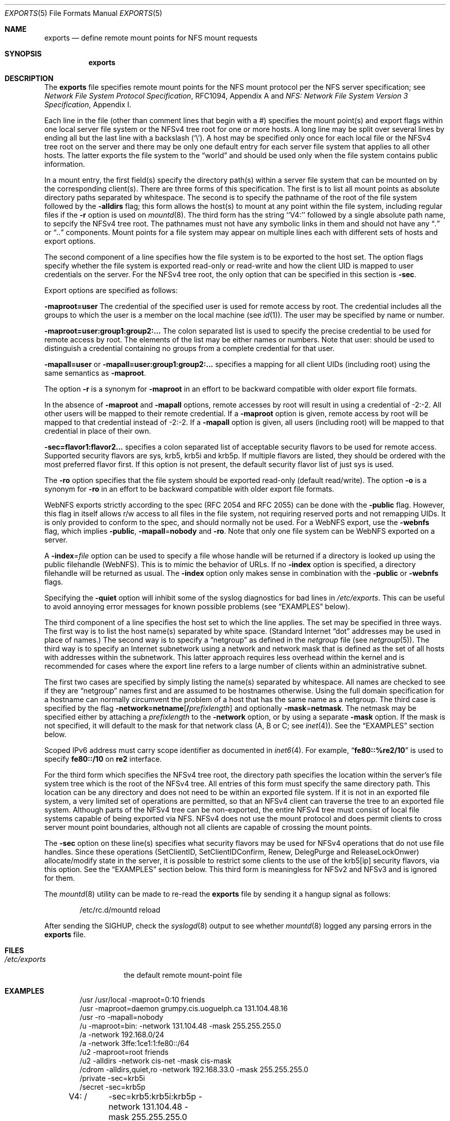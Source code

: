 .\" Copyright (c) 1989, 1991, 1993
.\"	The Regents of the University of California.  All rights reserved.
.\"
.\" Redistribution and use in source and binary forms, with or without
.\" modification, are permitted provided that the following conditions
.\" are met:
.\" 1. Redistributions of source code must retain the above copyright
.\"    notice, this list of conditions and the following disclaimer.
.\" 2. Redistributions in binary form must reproduce the above copyright
.\"    notice, this list of conditions and the following disclaimer in the
.\"    documentation and/or other materials provided with the distribution.
.\" 4. Neither the name of the University nor the names of its contributors
.\"    may be used to endorse or promote products derived from this software
.\"    without specific prior written permission.
.\"
.\" THIS SOFTWARE IS PROVIDED BY THE REGENTS AND CONTRIBUTORS ``AS IS'' AND
.\" ANY EXPRESS OR IMPLIED WARRANTIES, INCLUDING, BUT NOT LIMITED TO, THE
.\" IMPLIED WARRANTIES OF MERCHANTABILITY AND FITNESS FOR A PARTICULAR PURPOSE
.\" ARE DISCLAIMED.  IN NO EVENT SHALL THE REGENTS OR CONTRIBUTORS BE LIABLE
.\" FOR ANY DIRECT, INDIRECT, INCIDENTAL, SPECIAL, EXEMPLARY, OR CONSEQUENTIAL
.\" DAMAGES (INCLUDING, BUT NOT LIMITED TO, PROCUREMENT OF SUBSTITUTE GOODS
.\" OR SERVICES; LOSS OF USE, DATA, OR PROFITS; OR BUSINESS INTERRUPTION)
.\" HOWEVER CAUSED AND ON ANY THEORY OF LIABILITY, WHETHER IN CONTRACT, STRICT
.\" LIABILITY, OR TORT (INCLUDING NEGLIGENCE OR OTHERWISE) ARISING IN ANY WAY
.\" OUT OF THE USE OF THIS SOFTWARE, EVEN IF ADVISED OF THE POSSIBILITY OF
.\" SUCH DAMAGE.
.\"
.\"     @(#)exports.5	8.3 (Berkeley) 3/29/95
.\" $FreeBSD: src/usr.sbin/mountd/exports.5,v 1.33.2.1.4.1 2010/06/14 02:09:06 kensmith Exp $
.\"
.Dd June 30, 2008
.Dt EXPORTS 5
.Os
.Sh NAME
.Nm exports
.Nd define remote mount points for
.Tn NFS
mount requests
.Sh SYNOPSIS
.Nm
.Sh DESCRIPTION
The
.Nm
file specifies remote mount points for the
.Tn NFS
mount protocol per the
.Tn NFS
server specification; see
.%T "Network File System Protocol Specification" ,
RFC1094, Appendix A and
.%T "NFS: Network File System Version 3 Specification" ,
Appendix I.
.Pp
Each line in the file
(other than comment lines that begin with a #)
specifies the mount point(s) and export flags within one local server
file system or the NFSv4 tree root for one or more hosts.
A long line may be split over several lines by ending all but the
last line with a backslash
.Pq Ql \e .
A host may be specified only once for each local file or the NFSv4 tree root on the
server and there may be only one default entry for each server
file system that applies to all other hosts.
The latter exports the file system to the
.Dq world
and should
be used only when the file system contains public information.
.Pp
In a mount entry,
the first field(s) specify the directory path(s) within a server file system
that can be mounted on by the corresponding client(s).
There are three forms of this specification.
The first is to list all mount points as absolute
directory paths separated by whitespace.
The second is to specify the pathname of the root of the file system
followed by the
.Fl alldirs
flag;
this form allows the host(s) to mount at any point within the file system,
including regular files if the
.Fl r
option is used on
.Xr mountd 8 .
The third form has the string ``V4:'' followed by a single absolute path
name, to sepcify the NFSv4 tree root.
The pathnames must not have any symbolic links in them and should not have
any
.Dq Pa \&.
or
.Dq Pa ..
components.
Mount points for a file system may appear on multiple lines each with
different sets of hosts and export options.
.Pp
The second component of a line specifies how the file system is to be
exported to the host set.
The option flags specify whether the file system
is exported read-only or read-write and how the client UID is mapped to
user credentials on the server.
For the NFSv4 tree root, the only option that can be specified in this
section is
.Fl sec .
.Pp
Export options are specified as follows:
.Pp
.Sm off
.Fl maproot Li = Sy user
.Sm on
The credential of the specified user is used for remote access by root.
The credential includes all the groups to which the user is a member
on the local machine (see
.Xr id 1 ) .
The user may be specified by name or number.
.Pp
.Sm off
.Fl maproot Li = Sy user:group1:group2:...
.Sm on
The colon separated list is used to specify the precise credential
to be used for remote access by root.
The elements of the list may be either names or numbers.
Note that user: should be used to distinguish a credential containing
no groups from a complete credential for that user.
.Pp
.Sm off
.Fl mapall Li = Sy user
.Sm on
or
.Sm off
.Fl mapall Li = Sy user:group1:group2:...
.Sm on
specifies a mapping for all client UIDs (including root)
using the same semantics as
.Fl maproot .
.Pp
The option
.Fl r
is a synonym for
.Fl maproot
in an effort to be backward compatible with older export file formats.
.Pp
In the absence of
.Fl maproot
and
.Fl mapall
options, remote accesses by root will result in using a credential of -2:-2.
All other users will be mapped to their remote credential.
If a
.Fl maproot
option is given,
remote access by root will be mapped to that credential instead of -2:-2.
If a
.Fl mapall
option is given,
all users (including root) will be mapped to that credential in
place of their own.
.Pp
.Sm off
.Fl sec Li = Sy flavor1:flavor2...
.Sm on
specifies a colon separated list of acceptable security flavors to be
used for remote access.
Supported security flavors are sys, krb5, krb5i and krb5p.
If multiple flavors are listed, they should be ordered with the most
preferred flavor first.
If this option is not present,
the default security flavor list of just sys is used.
.Pp
The
.Fl ro
option specifies that the file system should be exported read-only
(default read/write).
The option
.Fl o
is a synonym for
.Fl ro
in an effort to be backward compatible with older export file formats.
.Pp
.Tn WebNFS
exports strictly according to the spec (RFC 2054 and RFC 2055) can
be done with the
.Fl public
flag.
However, this flag in itself allows r/w access to all files in
the file system, not requiring reserved ports and not remapping UIDs.
It
is only provided to conform to the spec, and should normally not be used.
For a
.Tn WebNFS
export,
use the
.Fl webnfs
flag, which implies
.Fl public ,
.Sm off
.Fl mapall No = Sy nobody
.Sm on
and
.Fl ro .
Note that only one file system can be
.Tn WebNFS
exported on a server.
.Pp
A
.Sm off
.Fl index No = Pa file
.Sm on
option can be used to specify a file whose handle will be returned if
a directory is looked up using the public filehandle
.Pq Tn WebNFS .
This is to mimic the behavior of URLs.
If no
.Fl index
option is specified, a directory filehandle will be returned as usual.
The
.Fl index
option only makes sense in combination with the
.Fl public
or
.Fl webnfs
flags.
.Pp
Specifying the
.Fl quiet
option will inhibit some of the syslog diagnostics for bad lines in
.Pa /etc/exports .
This can be useful to avoid annoying error messages for known possible
problems (see
.Sx EXAMPLES
below).
.Pp
The third component of a line specifies the host set to which the line applies.
The set may be specified in three ways.
The first way is to list the host name(s) separated by white space.
(Standard Internet
.Dq dot
addresses may be used in place of names.)
The second way is to specify a
.Dq netgroup
as defined in the
.Pa netgroup
file (see
.Xr netgroup 5 ) .
The third way is to specify an Internet subnetwork using a network and
network mask that is defined as the set of all hosts with addresses within
the subnetwork.
This latter approach requires less overhead within the
kernel and is recommended for cases where the export line refers to a
large number of clients within an administrative subnet.
.Pp
The first two cases are specified by simply listing the name(s) separated
by whitespace.
All names are checked to see if they are
.Dq netgroup
names
first and are assumed to be hostnames otherwise.
Using the full domain specification for a hostname can normally
circumvent the problem of a host that has the same name as a netgroup.
The third case is specified by the flag
.Sm off
.Fl network Li = Sy netname Op Li / Ar prefixlength
.Sm on
and optionally
.Sm off
.Fl mask No = Sy netmask .
.Sm on
The netmask may be specified either by attaching a
.Ar prefixlength
to the
.Fl network
option, or by using a separate
.Fl mask
option.
If the mask is not specified, it will default to the mask for that network
class (A, B or C; see
.Xr inet 4 ) .
See the
.Sx EXAMPLES
section below.
.Pp
Scoped IPv6 address must carry scope identifier as documented in
.Xr inet6 4 .
For example,
.Dq Li fe80::%re2/10
is used to specify
.Li fe80::/10
on
.Li re2
interface.
.Pp
For the third form which specifies the NFSv4 tree root, the directory path
specifies the location within the server's file system tree which is the
root of the NFSv4 tree.
All entries of this form must specify the same directory path.
This location can be any directory and does not
need to be within an exported file system. If it is not in an exported
file system, a very limited set of operations are permitted, so that an
NFSv4 client can traverse the tree to an exported file system.
Although parts of the NFSv4 tree can be non-exported, the entire NFSv4 tree
must consist of local file systems capable of being exported via NFS.
NFSv4 does not use the mount protocol and does permit clients to cross server
mount point boundaries, although not all clients are capable of crossing the
mount points.
.Pp
The
.Fl sec
option on these line(s) specifies what security flavors may be used for
NFSv4 operations that do not use file handles. Since these operations
(SetClientID, SetClientIDConfirm, Renew, DelegPurge and ReleaseLockOnwer)
allocate/modify state in the server, it is possible to restrict some clients to
the use of the krb5[ip] security flavors, via this option.
See the
.Sx EXAMPLES
section below.
This third form is meaningless for NFSv2 and NFSv3 and is ignored for them.
.Pp
The
.Xr mountd 8
utility can be made to re-read the
.Nm
file by sending it a hangup signal as follows:
.Bd -literal -offset indent
/etc/rc.d/mountd reload
.Ed
.Pp
After sending the
.Dv SIGHUP ,
check the
.Xr syslogd 8
output to see whether
.Xr mountd 8
logged any parsing errors in the
.Nm
file.
.Sh FILES
.Bl -tag -width /etc/exports -compact
.It Pa /etc/exports
the default remote mount-point file
.El
.Sh EXAMPLES
.Bd -literal -offset indent
/usr /usr/local -maproot=0:10 friends
/usr -maproot=daemon grumpy.cis.uoguelph.ca 131.104.48.16
/usr -ro -mapall=nobody
/u -maproot=bin: -network 131.104.48 -mask 255.255.255.0
/a -network 192.168.0/24
/a -network 3ffe:1ce1:1:fe80::/64
/u2 -maproot=root friends
/u2 -alldirs -network cis-net -mask cis-mask
/cdrom -alldirs,quiet,ro -network 192.168.33.0 -mask 255.255.255.0
/private -sec=krb5i
/secret -sec=krb5p
V4: /	-sec=krb5:krb5i:krb5p -network 131.104.48 -mask 255.255.255.0
V4: /	-sec=sys:krb5:krb5i:krb5p grumpy.cis.uoguelph.ca
.Ed
.Pp
Given that
.Pa /usr , /u , /a
and
.Pa /u2
are
local file system mount points, the above example specifies the following:
.Pp
The file system rooted at
.Pa /usr
is exported to hosts
.Em friends
where friends is specified in the netgroup file
with users mapped to their remote credentials and
root mapped to UID 0 and group 10.
It is exported read-write and the hosts in
.Dq friends
can mount either
.Pa /usr
or
.Pa /usr/local .
It is exported to
.Em 131.104.48.16
and
.Em grumpy.cis.uoguelph.ca
with users mapped to their remote credentials and
root mapped to the user and groups associated with
.Dq daemon ;
it is exported to the rest of the world as read-only with
all users mapped to the user and groups associated with
.Dq nobody .
.Pp
The file system rooted at
.Pa /u
is exported to all hosts on the subnetwork
.Em 131.104.48
with root mapped to the UID for
.Dq bin
and with no group access.
.Pp
The file system rooted at
.Pa /u2
is exported to the hosts in
.Dq friends
with root mapped to UID and groups
associated with
.Dq root ;
it is exported to all hosts on network
.Dq cis-net
allowing mounts at any
directory within /u2.
.Pp
The file system rooted at
.Pa /a
is exported to the network 192.168.0.0, with a netmask of 255.255.255.0.
However, the netmask length in the entry for
.Pa /a
is not specified through a
.Fl mask
option, but through the
.Li / Ns Ar prefix
notation.
.Pp
The file system rooted at
.Pa /a
is also exported to the IPv6 network
.Li 3ffe:1ce1:1:fe80::
address, using the upper 64 bits as the prefix.
Note that, unlike with IPv4 network addresses, the specified network
address must be complete, and not just contain the upper bits.
With IPv6 addresses, the
.Fl mask
option must not be used.
.Pp
The file system rooted at
.Pa /cdrom
will be exported read-only to the entire network 192.168.33.0/24, including
all its subdirectories.
Since
.Pa /cdrom
is the conventional mountpoint for a CD-ROM device, this export will
fail if no CD-ROM medium is currently mounted there since that line
would then attempt to export a subdirectory of the root file system
with the
.Fl alldirs
option which is not allowed.
The
.Fl quiet
option will then suppress the error message for this condition that
would normally be syslogged.
As soon as an actual CD-ROM is going to be mounted,
.Xr mount 8
will notify
.Xr mountd 8
about this situation, and the
.Pa /cdrom
file system will be exported as intended.
Note that without using the
.Fl alldirs
option, the export would always succeed.
While there is no CD-ROM medium mounted under
.Pa /cdrom ,
it would export the (normally empty) directory
.Pa /cdrom
of the root file system instead.
.Pp
The file system rooted at
.Pa /private
will be exported using Kerberos 5 authentication and will require
integrity protected messages for all accesses.
The file system rooted at
.Pa /secret
will also be exported using Kerberos 5 authentication and all messages
used to access it will be encrypted.
.Pp
For the experimental server, the NFSv4 tree is rooted at ``/'',
and any client within the 131.104.48 subnet is permitted to perform NFSv4 state
operations on the server, so long as valid Kerberos credentials are provided.
The machine grumpy.cis.uoguelph.ca is permitted to perform NFSv4 state
operations on the server using AUTH_SYS credentials, as well as Kerberos ones.
.Sh SEE ALSO
.Xr netgroup 5 ,
.Xr mountd 8 ,
.Xr nfsd 8 ,
.Xr showmount 8
.Sh BUGS
The export options are tied to the local mount points in the kernel and
must be non-contradictory for any exported subdirectory of the local
server mount point.
It is recommended that all exported directories within the same server
file system be specified on adjacent lines going down the tree.
You cannot specify a hostname that is also the name of a netgroup.
Specifying the full domain specification for a hostname can normally
circumvent the problem.
